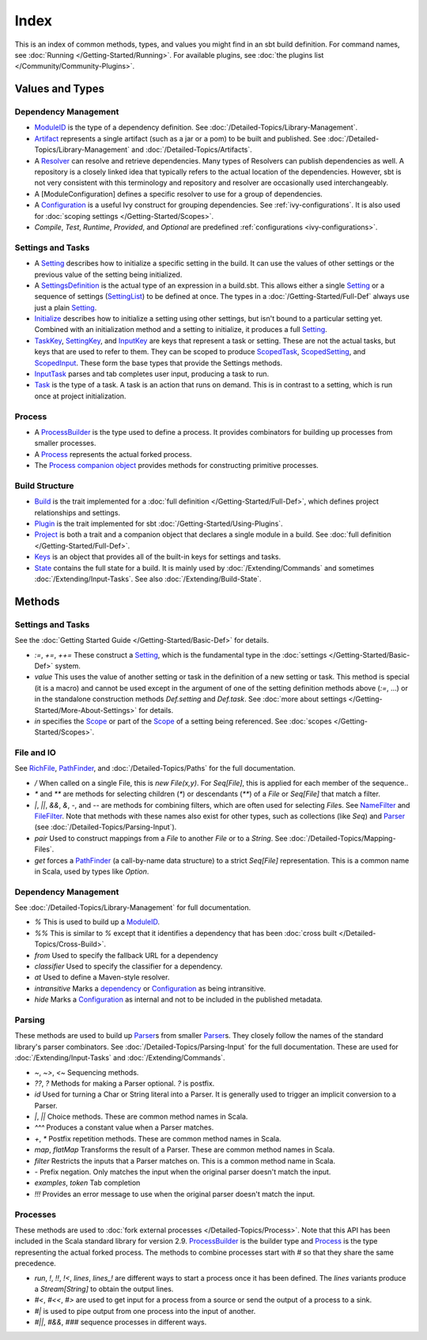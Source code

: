 Index
=====

This is an index of common methods, types, and values you might find in
an sbt build definition. For command names, see :doc:`Running </Getting-Started/Running>`.
For available plugins, see :doc:`the plugins list </Community/Community-Plugins>`.

Values and Types
----------------

Dependency Management
~~~~~~~~~~~~~~~~~~~~~

-  `ModuleID <../api/sbt/ModuleID.html>`_
   is the type of a dependency definition. See :doc:`/Detailed-Topics/Library-Management`.
-  `Artifact <../api/sbt/Artifact.html>`_
   represents a single artifact (such as a jar or a pom) to be built and
   published. See :doc:`/Detailed-Topics/Library-Management` and :doc:`/Detailed-Topics/Artifacts`.
-  A
   `Resolver <../api/sbt/Resolver.html>`_
   can resolve and retrieve dependencies. Many types of Resolvers can
   publish dependencies as well. A repository is a closely linked idea
   that typically refers to the actual location of the dependencies.
   However, sbt is not very consistent with this terminology and
   repository and resolver are occasionally used interchangeably.
-  A [ModuleConfiguration] defines a specific resolver to use for a
   group of dependencies.
-  A
   `Configuration <../api/sbt/Configuration.html>`_
   is a useful Ivy construct for grouping dependencies. See
   :ref:`ivy-configurations`. It is also used for :doc:`scoping settings </Getting-Started/Scopes>`.
-  `Compile`, `Test`, `Runtime`, `Provided`, and `Optional` are predefined :ref:`configurations <ivy-configurations>`.

Settings and Tasks
~~~~~~~~~~~~~~~~~~

-  A `Setting <../api/sbt/Init$Setting.html>`_
   describes how to initialize a specific setting in the build. It can
   use the values of other settings or the previous value of the setting
   being initialized.
-  A `SettingsDefinition <../api/sbt/Init$SettingsDefinition.html>`_
   is the actual type of an expression in a build.sbt. This allows
   either a single `Setting <../api/sbt/Init$Setting.html>`_
   or a sequence of settings (`SettingList <../api/sbt/Init$SettingList.html>`_)
   to be defined at once. The types in a :doc:`/Getting-Started/Full-Def` always use just a plain
   `Setting <../api/sbt/Init$Setting.html>`_.
-  `Initialize <../api/sbt/Init$Initialize.html>`_
   describes how to initialize a setting using other settings, but isn't
   bound to a particular setting yet. Combined with an initialization
   method and a setting to initialize, it produces a full
   `Setting <../api/sbt/Init$Setting.html>`_.
-  `TaskKey <../api/sbt/TaskKey.html>`_,
   `SettingKey <../api/sbt/SettingKey.html>`_,
   and
   `InputKey <../api/sbt/InputKey.html>`_
   are keys that represent a task or setting. These are not the actual
   tasks, but keys that are used to refer to them. They can be scoped to
   produce `ScopedTask <../api/sbt/ScopedTask.html>`_,
   `ScopedSetting <../api/sbt/ScopedSetting.html>`_,
   and `ScopedInput <../api/sbt/ScopedInput.html>`_.
   These form the base types that provide the Settings methods.
-  `InputTask <../api/sbt/InputTask.html>`_ parses and tab completes user input, producing a task to run.
-  `Task <../api/sbt/Task.html>`_ is
   the type of a task. A task is an action that runs on demand. This is
   in contrast to a setting, which is run once at project initialization.

Process
~~~~~~~

-  A `ProcessBuilder <../api/sbt/ProcessBuilder.html>`_
   is the type used to define a process. It provides combinators for
   building up processes from smaller processes.
-  A `Process <../api/sbt/Process.html>`_ represents the actual forked process.
-  The `Process companion object <../api/sbt/Process$.html>`_
   provides methods for constructing primitive processes.

Build Structure
~~~~~~~~~~~~~~~

-  `Build <../api/sbt/Build.html>`_ is
   the trait implemented for a :doc:`full definition </Getting-Started/Full-Def>`, which defines
   project relationships and settings.
-  `Plugin <../api/sbt/Plugin.html>`_ is the trait implemented for sbt :doc:`/Getting-Started/Using-Plugins`.
-  `Project <../api/sbt/Project.html>`_
   is both a trait and a companion object that declares a single module
   in a build. See :doc:`full definition </Getting-Started/Full-Def>`.
-  `Keys <../api/sbt/Keys$.html>`_ is
   an object that provides all of the built-in keys for settings and tasks.
-  `State <../api/sbt/State.html>`_ contains the full state for a build. It is mainly used by
   :doc:`/Extending/Commands` and sometimes :doc:`/Extending/Input-Tasks`. See also :doc:`/Extending/Build-State`.

Methods
-------

Settings and Tasks
~~~~~~~~~~~~~~~~~~

See the :doc:`Getting Started Guide </Getting-Started/Basic-Def>` for
details.

-  `:=`, `+=`, `++=` These
   construct a `Setting <../api/sbt/Init$Setting.html>`_,
   which is the fundamental type in the :doc:`settings </Getting-Started/Basic-Def>` system.
-  `value` This uses the value of another setting or task in the definition of a new setting or task.
   This method is special (it is a macro) and cannot be used except in the argument of one of the setting
   definition methods above (`:=`, ...) or in the standalone construction methods `Def.setting` and `Def.task`.
   See :doc:`more about settings </Getting-Started/More-About-Settings>` for details.
-  `in` specifies the `Scope <../api/sbt/Scope.html>`_ or part of the
   `Scope <../api/sbt/Scope.html>`_ of a setting being referenced. See :doc:`scopes </Getting-Started/Scopes>`.

File and IO
~~~~~~~~~~~

See `RichFile <../api/sbt/RichFile.html>`_,
`PathFinder <../api/sbt/PathFinder.html>`_,
and :doc:`/Detailed-Topics/Paths` for the full documentation.

-  `/` When called on a single File, this is `new File(x,y)`. For
   `Seq[File]`, this is applied for each member of the sequence..
-  `*` and `**` are methods for selecting children (`*`) or
   descendants (`**`) of a `File` or `Seq[File]` that match a
   filter.
-  `|`, `||`, `&&`, `&`, `-`, and `--` are methods for
   combining filters, which are often used for selecting `File`\ s.
   See
   `NameFilter <../api/sbt/NameFilter.html>`_
   and
   `FileFilter <../api/sbt/FileFilter.html>`_.
   Note that methods with these names also exist for other types, such
   as collections (like `Seq`) and
   `Parser <../api/sbt/complete/Parser.html>`_
   (see :doc:`/Detailed-Topics/Parsing-Input`).
-  `pair` Used to construct mappings from a `File` to another `File`
   or to a `String`. See :doc:`/Detailed-Topics/Mapping-Files`.
-  `get` forces a `PathFinder <../api/sbt/PathFinder.html>`_
   (a call-by-name data structure) to a strict `Seq[File]`
   representation. This is a common name in Scala, used by types like
   `Option`.

Dependency Management
~~~~~~~~~~~~~~~~~~~~~

See :doc:`/Detailed-Topics/Library-Management` for full documentation.

-  `%` This is used to build up a
   `ModuleID <../api/sbt/ModuleID.html>`_.
-  `%%` This is similar to `%` except that it identifies a
   dependency that has been :doc:`cross built </Detailed-Topics/Cross-Build>`.
-  `from` Used to specify the fallback URL for a dependency
-  `classifier` Used to specify the classifier for a dependency.
-  `at` Used to define a Maven-style resolver.
-  `intransitive` Marks a `dependency <../api/sbt/ModuleID.html>`_
   or `Configuration <../api/sbt/Configuration.html>`_
   as being intransitive.
-  `hide` Marks a
   `Configuration <../api/sbt/Configuration.html>`_
   as internal and not to be included in the published metadata.

Parsing
~~~~~~~

These methods are used to build up `Parser <../api/sbt/complete/Parser.html>`_\ s
from smaller `Parser <../api/sbt/complete/Parser.html>`_\ s.
They closely follow the names of the standard library's parser
combinators. See :doc:`/Detailed-Topics/Parsing-Input` for the full documentation. These are
used for :doc:`/Extending/Input-Tasks` and :doc:`/Extending/Commands`.

-  `~`, `~>`, `<~` Sequencing methods.
-  `??`, `?` Methods for making a Parser optional. `?` is postfix.
-  `id` Used for turning a Char or String literal into a Parser. It is
   generally used to trigger an implicit conversion to a Parser.
-  `|`, `||` Choice methods. These are common method names in Scala.
-  `^^^` Produces a constant value when a Parser matches.
-  `+`, `*` Postfix repetition methods. These are common method
   names in Scala.
-  `map`, `flatMap` Transforms the result of a Parser. These are
   common method names in Scala.
-  `filter` Restricts the inputs that a Parser matches on. This is a
   common method name in Scala.
-  `-` Prefix negation. Only matches the input when the original
   parser doesn't match the input.
-  `examples`, `token` Tab completion
-  `!!!` Provides an error message to use when the original parser
   doesn't match the input.

Processes
~~~~~~~~~

These methods are used to :doc:`fork external processes </Detailed-Topics/Process>`. Note
that this API has been included in the Scala standard library for
version 2.9.
`ProcessBuilder <../api/sbt/ProcessBuilder.html>`_
is the builder type and `Process <../api/sbt/Process.html>`_
is the type representing the actual forked process. The methods to
combine processes start with `#` so that they share the same
precedence.

-  `run`, `!`, `!!`, `!<`, `lines`, `lines_!` are different
   ways to start a process once it has been defined. The `lines`
   variants produce a `Stream[String]` to obtain the output lines.
-  `#<`, `#<<`, `#>` are used to get input for a process from a
   source or send the output of a process to a sink.
-  `#|` is used to pipe output from one process into the input of
   another.
-  `#||`, `#&&`, `###` sequence processes in different ways.

